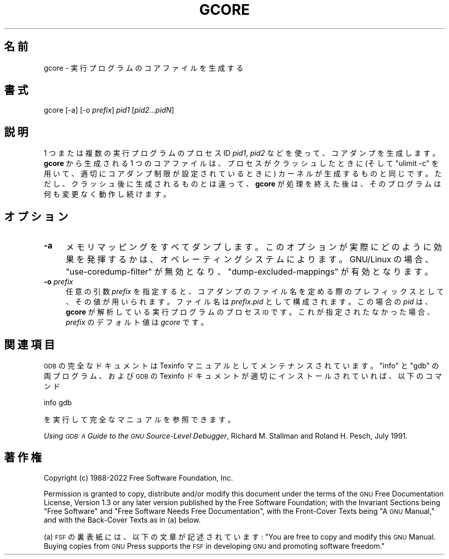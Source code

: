 .de  Sp \" Vertical space (when we can't use .PP)
.if t .sp .5v
.if n .sp
..
.\" Automatically generated by Pod::Man 4.14 (Pod::Simple 3.40)
.\"
.\" Standard preamble:
.\" ========================================================================
.de  Vb \" Begin verbatim text
.ft CW
.nf
.ne \\$1
..
.de  Ve \" End verbatim text
.ft R
.fi
..
.\" Set up some character translations and predefined strings.  \*(-- will
.\" give an unbreakable dash, \*(PI will give pi, \*(L" will give a left
.\" double quote, and \*(R" will give a right double quote.  \*(C+ will
.\" give a nicer C++.  Capital omega is used to do unbreakable dashes and
.\" therefore won't be available.  \*(C` and \*(C' expand to `' in nroff,
.\" nothing in troff, for use with C<>.
.tr \(*W-
.ds C+ C\v'-.1v'\h'-1p'\s-2+\h'-1p'+\s0\v'.1v'\h'-1p'
.ie  n \{\
.    ds -- \(*W-
.    ds PI pi
.    if (\n(.H=4u)&(1m=24u) .ds -- \(*W\h'-12u'\(*W\h'-12u'-\" diablo 10 pitch
.    if (\n(.H=4u)&(1m=20u) .ds -- \(*W\h'-12u'\(*W\h'-8u'-\"  diablo 12 pitch
.    ds L" ""
.    ds R" ""
.    ds C` ""
.    ds C' ""
'br\}
.el\{\
.    ds -- \|\(em\|
.    ds PI \(*p
.    ds L" ``
.    ds R" ''
.    ds C`
.    ds C'
'br\}
.ie  \n(.g .ds Aq \(aq
.el       .ds Aq '
.\"
.\" Escape single quotes in literal strings from groff's Unicode transform.
.de  IX
..
.\"
.\" If the F register is >0, we'll generate index entries on stderr for
.\" titles (.TH), headers (.SH), subsections (.SS), items (.Ip), and index
.\" entries marked with X<> in POD.  Of course, you'll have to process the
.\" output yourself in some meaningful fashion.
.\"
.\" Avoid warning from groff about undefined register 'F'.
.nr rF 0
.if  \n(.g .if rF .nr rF 1
.if  (\n(rF:(\n(.g==0)) \{\
.    if \nF \{\
.        de IX
.        tm Index:\\$1\t\\n%\t"\\$2"
..
.        if !\nF==2 \{\
.            nr % 0
.            nr F 2
.        \}
.    \}
.\}
.rr rF
.\" fudge factors for nroff and troff
.    
.if  n \{\
.    ds #H 0
.    ds #V .8m
.    ds #F .3m
.    ds #[ \f1
.    ds #] \fP
.\}
.\"
.\" Accent mark definitions (@(#)ms.acc 1.5 88/02/08 SMI; from UCB 4.2).
.\" Fear.  Run.  Save yourself.  No user-serviceable parts.
.if  t \{\
.    ds #H ((1u-(\\\\n(.fu%2u))*.13m)
.    ds #V .6m
.    ds #F 0
.    ds #[ \&
.    ds #] \&
.\}
.\" simple accents for nroff and troff
.    
.if  n \{\
.    ds ' \&
.    ds ` \&
.    ds ^ \&
.    ds , \&
.    ds ~ ~
.    ds /
.\}
.if  t \{\
.    ds ' \\k:\h'-(\\n(.wu*8/10-\*(#H)'\'\h"|\\n:u"
.    ds ` \\k:\h'-(\\n(.wu*8/10-\*(#H)'\`\h'|\\n:u'
.    ds ^ \\k:\h'-(\\n(.wu*10/11-\*(#H)'^\h'|\\n:u'
.    ds , \\k:\h'-(\\n(.wu*8/10)',\h'|\\n:u'
.    ds ~ \\k:\h'-(\\n(.wu-\*(#H-.1m)'~\h'|\\n:u'
.    ds / \\k:\h'-(\\n(.wu*8/10-\*(#H)'\z\(sl\h'|\\n:u'
.\}
.\" troff and (daisy-wheel) nroff accents
.    
.ds : \k:\h'-(\n(.wu*8/10-\*(#H+.1m+\*(#F)'\v'-\*(#V'\z.\h'.2m+\*(#F'.\h'|\n:u'\v'\*(#V'
.ds 8 \h'\*(#H'\(*b\h'-\*(#H'
.ds o \k:\h'-(\n(.wu+\w'\(de'u\-\*(#H)/2u'\v'-.3n'\*(#[\z\(de\v'.3n'\h'|\n:u'\*(#]
.ds d- \h'\*(#H'\(pd\h'-\w'~'u'\v'-.25m'\fI\(hy\fP\v'.25m'\h'-\*(#H'
.ds D- D\k:\h'-\w'D'u'\v'-.11m'\z\(hy\v'.11m'\h'|\n:u'
.ds th \*(#[\v'.3m'\s+1I\s-1\v'-.3m'\h'-(\w'I'u*2/3)'\s-1o\s+1\*(#]
.ds Th \*(#[\s+2I\s-2\h'-\w'I'u*3/5'\v'-.3m'o\v'.3m'\*(#]
.ds ae a\h'-(\w'a'u*4/10)'e
.ds Ae A\h'-(\w'A'u*4/10)'E
.\" corrections for vroff
.    
.if  v .ds ~ \\k:\h'-(\\n(.wu*9/10-\*(#H)'\s-2\u~\d\s+2\h'|\\n:u'
.if  v .ds ^ \\k:\h'-(\\n(.wu*10/11-\*(#H)'\v'-.4m'^\v'.4m'\h'|\\n:u'
.\" for low resolution devices (crt and lpr)
.    
.if  \n(.H>23 .if \n(.V>19 \
\{\
.    ds : e
.    ds 8 ss
.    ds o a
.    ds d- d\h'-1'\(ga
.    ds D- D\h'-1'\(hy
.    ds th \o'bp'
.    ds Th \o'LP'
.    ds ae ae
.    ds Ae AE
.\}
.rm #[ #] #H #V #F C
.\" ========================================================================
.\"
.IX Title "GCORE 1"
.\"*******************************************************************
.\"
.\" This file was generated with po4a. Translate the source file.
.\"
.\"*******************************************************************
.\"
.\" translated for 11.2 ribbon <ribbon@users.osdn.me>
.\"
.TH GCORE 1 2022\-01\-16 gdb\-11.2 "GNU Development Tools"
.if  n .ad l
.\" For nroff, turn off justification.  Always turn off hyphenation; it makes
.\" way too many mistakes in technical documents.
.nh
.SH 名前
gcore \- 実行プログラムのコアファイルを生成する
.SH 書式
.IX Header 書式
gcore [\-a] [\-o \fIprefix\fP] \fIpid1\fP [\fIpid2\fP...\fIpidN\fP]
.SH 説明
.IX Header 説明
1 つまたは複数の実行プログラムのプロセス ID \&\fIpid1\fP, \fIpid2\fP などを使って、 コアダンプを生成します。 \fBgcore\fP
から生成される 1 つのコアファイルは、 プロセスがクラッシュしたときに (そして \f(CW\*(C`ulimit \-c\*(C'\fP
を用いて、適切にコアダンプ制限が設定されているときに) カーネルが生成するものと同じです。 ただし、クラッシュ後に生成されるものとは違って、
\fBgcore\fP が処理を終えた後は、そのプログラムは何も変更なく動作し続けます。
.SH オプション
.IX Header オプション
.IP \fB\-a\fP 4
.IX Item \-a
メモリマッピングをすべてダンプします。 このオプションが実際にどのように効果を発揮するかは、オペレーティングシステムによります。 GNU/Linux
の場合、 \&\f(CW\*(C`use\-coredump\-filter\*(C'\fP が無効となり、
\f(CW\*(C`dump\-excluded\-mappings\*(C'\fP が有効となります。
.IP "\fB\-o\fP \fIprefix\fP" 4
.IX Item "\-o prefix"
任意の引数 \fIprefix\fP を指定すると、コアダンプのファイル名を定める際のプレフィックスとして、その値が用いられます。 ファイル名は
\fIprefix.pid\fP として構成されます。 この場合の \fIpid\fP は、 \fBgcore\fP が解析している実行プログラムのプロセス
\s-1ID\s0 です。 これが指定されたなかった場合、 \fIprefix\fP のデフォルト値は \fIgcore\fP です。
.SH 関連項目
.IX Header 関連項目
\s-1GDB\s0 の完全なドキュメントは Texinfo マニュアルとしてメンテナンスされています。\f(CW\*(C`info\*(C'\fP と
\f(CW\*(C`gdb\*(C'\fP の両プログラム、および \s-1GDB\s0 の Texinfo
ドキュメントが適切にインストールされていれば、以下のコマンド
.PP
.Vb 1
\& info gdb
.Ve
.PP
を実行して完全なマニュアルを参照できます。
.PP
\&\fIUsing \s-1GDB: A\s0 Guide to the \s-1GNU\s0 Source\-Level Debugger\fP,
Richard M. Stallman and Roland H. Pesch, July 1991.
.SH 著作権
.IX Header 著作権
Copyright (c) 1988\-2022 Free Software Foundation, Inc.
.PP
Permission is granted to copy, distribute and/or modify this document under
the terms of the \s-1GNU\s0 Free Documentation License, Version 1.3 or any
later version published by the Free Software Foundation; with the Invariant
Sections being \*(L"Free Software\*(R" and \*(L"Free Software Needs Free
Documentation\*(R", with the Front\-Cover Texts being \*(L"A \s-1GNU\s0
Manual,\*(R" and with the Back\-Cover Texts as in (a) below.
.PP
(a) \s-1FSF\s0 の裏表紙には、 以下の文章が記述されています: \*(L"You are free to copy and modify
this \s-1GNU\s0 Manual.  Buying copies from \s-1GNU\s0 Press supports the
\s-1FSF\s0 in developing \s-1GNU\s0 and promoting software freedom.\*(R"
